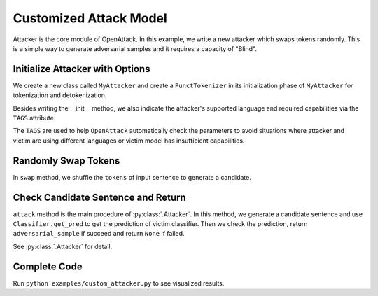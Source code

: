 ============================
Customized Attack Model
============================

Attacker is the core module of OpenAttack. In this example, we write a new attacker which swaps tokens
randomly. This is a simple way to generate adversarial samples and it requires a capacity of "Blind".


Initialize Attacker with Options
----------------------------------

.. code-block:: python
    :linenos:
    
    from OpenAttack.tags import Tag
    from OpenAttack.text_process.tokenizer import PunctTokenizer
    class MyAttacker(OpenAttack.attackers.ClassificationAttacker):
        TAGS = { Tag("english", "lang"), Tag("get_pred", "victim") }
        def __init__(self):
            self.tokenizer = PunctTokenizer()

We create a new class called ``MyAttacker`` and create a ``PunctTokenizer`` in its initialization phase of ``MyAttacker`` for tokenization and detokenization.

Besides writing the __init__ method, we also indicate the attacker's supported language and required capabilities via the ``TAGS`` attribute.

The ``TAGS`` are used to help ``OpenAttack`` automatically check the parameters to avoid situations where attacker and victim are using different languages or victim model has insufficient capabilities.


Randomly Swap Tokens
----------------------------------------

.. code-block:: python
    :linenos:

    def swap(self, tokens):
        random.shuffle(tokens)
        return tokens


In ``swap`` method, we shuffle the ``tokens`` of input sentence to generate a candidate.

Check Candidate Sentence and Return
-------------------------------------------

.. code-block:: python
    :linenos:

    def attack(self, victim, input_, goal):
        x_new = self.tokenizer.detokenize(
            self.swap( self.tokenizer.tokenize(input_, pos_tagging=False) )
        )
        y_new = victim.get_pred([ x_new ])
        if goal.check(x_new, y_new):
            return x_new
        return None

``attack`` method is the main procedure of :py:class:`.Attacker`. In this method, we generate a candidate sentence
and use ``Classifier.get_pred`` to get the prediction of victim classifier. Then we check the prediction, return 
``adversarial_sample`` if succeed and return ``None`` if failed.

See :py:class:`.Attacker` for detail.

Complete Code
------------------------------

.. code-block:: python
    :linenos:
    :name: examples/custom_attacker.py
    
    import OpenAttack
    import random
    import datasets

    from OpenAttack.tags import Tag
    from OpenAttack.text_process.tokenizer import PunctTokenizer

    class MyAttacker(OpenAttack.attackers.ClassificationAttacker):
        TAGS = { Tag("english", "lang"), Tag("get_pred", "victim") }
        def __init__(self):
            self.tokenizer = PunctTokenizer()
        
        def attack(self, victim, input_, goal):
            x_new = self.tokenizer.detokenize(
                self.swap( self.tokenizer.tokenize(input_, pos_tagging=False) )
            )
            y_new = victim.get_pred([ x_new ])
            if goal.check(x_new, y_new):
                return x_new
            return None
        
        def swap(self, sentence):
            random.shuffle(sentence)
            return sentence


    def main():
        victim = OpenAttack.loadVictim("BERT.SST")
        def dataset_mapping(x):
            return {
                "x": x["sentence"],
                "y": 1 if x["label"] > 0.5 else 0,
            }
        dataset = datasets.load_dataset("sst").map(function=dataset_mapping)

        attacker = MyAttacker()
        attack_eval = OpenAttack.attack_evals.DefaultAttackEval(attacker, victim)
        attack_eval.eval(dataset, visualize=True)


Run ``python examples/custom_attacker.py`` to see visualized results.